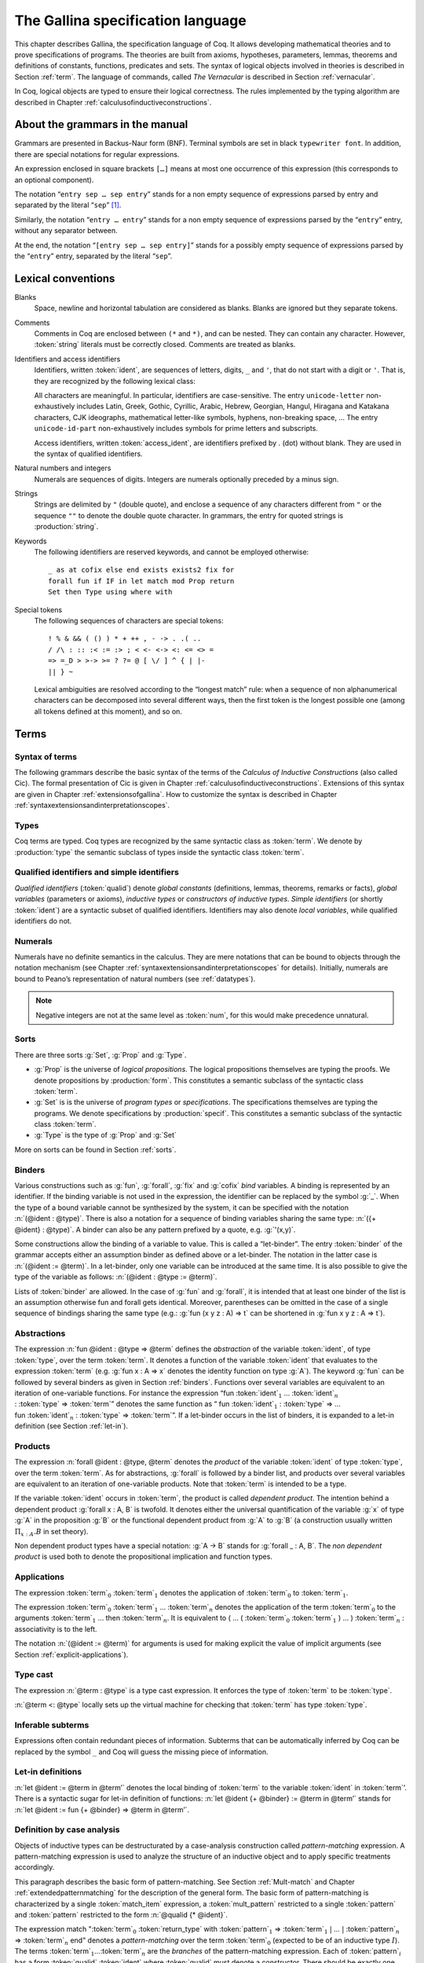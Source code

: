 .. _gallinaspecificationlanguage:

------------------------------------
 The Gallina specification language
------------------------------------

This chapter describes Gallina, the specification language of Coq. It allows
developing mathematical theories and to prove specifications of programs. The
theories are built from axioms, hypotheses, parameters, lemmas, theorems and
definitions of constants, functions, predicates and sets. The syntax of logical
objects involved in theories is described in Section :ref:`term`. The
language of commands, called *The Vernacular* is described in Section
:ref:`vernacular`.

In Coq, logical objects are typed to ensure their logical correctness.  The
rules implemented by the typing algorithm are described in Chapter :ref:`calculusofinductiveconstructions`.


About the grammars in the manual
================================

Grammars are presented in Backus-Naur form (BNF). Terminal symbols are
set in black ``typewriter font``. In addition, there are special notations for
regular expressions.

An expression enclosed in square brackets ``[…]`` means at most one
occurrence of this expression (this corresponds to an optional
component).

The notation “``entry sep … sep entry``” stands for a non empty sequence
of expressions parsed by entry and separated by the literal “``sep``” [1]_.

Similarly, the notation “``entry … entry``” stands for a non empty
sequence of expressions parsed by the “``entry``” entry, without any
separator between.

At the end, the notation “``[entry sep … sep entry]``” stands for a
possibly empty sequence of expressions parsed by the “``entry``” entry,
separated by the literal “``sep``”.


Lexical conventions
===================

Blanks
  Space, newline and horizontal tabulation are considered as blanks.
  Blanks are ignored but they separate tokens.

Comments
  Comments in Coq are enclosed between ``(*`` and ``*)``, and can be nested.
  They can contain any character. However, :token:`string` literals must be
  correctly closed. Comments are treated as blanks.

Identifiers and access identifiers
  Identifiers, written :token:`ident`, are sequences of letters, digits, ``_`` and
  ``'``, that do not start with a digit or ``'``. That is, they are
  recognized by the following lexical class:

  .. productionlist:: coq
     first_letter      : a..z ∣ A..Z ∣ _ ∣ unicode-letter
     subsequent_letter : a..z ∣ A..Z ∣ 0..9 ∣ _ ∣ ' ∣ unicode-letter ∣ unicode-id-part
     ident             : `first_letter`[`subsequent_letter`…`subsequent_letter`]
     access_ident      : .`ident`

  All characters are meaningful. In particular, identifiers are case-sensitive.
  The entry ``unicode-letter`` non-exhaustively includes Latin,
  Greek, Gothic, Cyrillic, Arabic, Hebrew, Georgian, Hangul, Hiragana
  and Katakana characters, CJK ideographs, mathematical letter-like
  symbols, hyphens, non-breaking space, … The entry ``unicode-id-part``
  non-exhaustively includes symbols for prime letters and subscripts.

  Access identifiers, written :token:`access_ident`, are identifiers prefixed by
  `.` (dot) without blank. They are used in the syntax of qualified
  identifiers.

Natural numbers and integers
  Numerals are sequences of digits. Integers are numerals optionally
  preceded by a minus sign.

  .. productionlist:: coq
     digit   : 0..9
     num     : `digit`…`digit`
     integer : [-]`num`

Strings
  Strings are delimited by ``"`` (double quote), and enclose a sequence of
  any characters different from ``"`` or the sequence ``""`` to denote the
  double quote character. In grammars, the entry for quoted strings is
  :production:`string`.

Keywords
  The following identifiers are reserved keywords, and cannot be
  employed otherwise::

    _ as at cofix else end exists exists2 fix for
    forall fun if IF in let match mod Prop return
    Set then Type using where with

Special tokens
  The following sequences of characters are special tokens::

    ! % & && ( () ) * + ++ , - -> . .( ..
    / /\ : :: :< := :> ; < <- <-> <: <= <> =
    => =_D > >-> >= ? ?= @ [ \/ ] ^ { | |-
    || } ~

  Lexical ambiguities are resolved according to the “longest match”
  rule: when a sequence of non alphanumerical characters can be
  decomposed into several different ways, then the first token is the
  longest possible one (among all tokens defined at this moment), and so
  on.

.. _term:

Terms
=====

Syntax of terms
---------------

The following grammars describe the basic syntax of the terms of the
*Calculus of Inductive Constructions* (also called Cic). The formal
presentation of Cic is given in Chapter :ref:`calculusofinductiveconstructions`. Extensions of this syntax
are given in Chapter :ref:`extensionsofgallina`. How to customize the syntax
is described in Chapter :ref:`syntaxextensionsandinterpretationscopes`.

.. productionlist:: coq
   term             : forall `binders` , `term`
                    : | fun `binders` => `term`
                    : | fix `fix_bodies`
                    : | cofix `cofix_bodies`
                    : | let `ident` [`binders`] [: `term`] := `term` in `term`
                    : | let fix `fix_body` in `term`
                    : | let cofix `cofix_body` in `term`
                    : | let ( [`name` , … , `name`] ) [`dep_ret_type`] := `term` in `term`
                    : | let ' `pattern` [in `term`] := `term` [`return_type`] in `term`
                    : | if `term` [`dep_ret_type`] then `term` else `term`
                    : | `term` : `term`
                    : | `term` <: `term`
                    : | `term` :>
                    : | `term` -> `term`
                    : | `term` `arg` … `arg`
                    : | @ `qualid` [`term` … `term`]
                    : | `term` % `ident`
                    : | match `match_item` , … , `match_item` [`return_type`] with
                    :   [[|] `equation` | … | `equation`] end
                    : | `qualid`
                    : | `sort`
                    : | `num`
                    : | _
                    : | ( `term` )
   arg              : `term`
                    : | ( `ident` := `term` )
   binders          : `binder` … `binder`
   binder           : `name`
                    : | ( `name` … `name` : `term` )
                    : | ( `name` [: `term`] := `term` )
                    : | ' `pattern`
   name             : `ident` | _
   qualid           : `ident` | `qualid` `access_ident`
   sort             : Prop | Set | Type
   fix_bodies       : `fix_body`
                    : | `fix_body` with `fix_body` with … with `fix_body` for `ident`
   cofix_bodies     : `cofix_body`
                    : | `cofix_body` with `cofix_body` with … with `cofix_body` for `ident`
   fix_body         : `ident` `binders` [`annotation`] [: `term`] := `term`
   cofix_body       : `ident` [`binders`] [: `term`] := `term`
   annotation       : { struct `ident` }
   match_item       : `term` [as `name`] [in `qualid` [`pattern` … `pattern`]]
   dep_ret_type     : [as `name`] `return_type`
   return_type      : return `term`
   equation         : `mult_pattern` | … | `mult_pattern` => `term`
   mult_pattern     : `pattern` , … , `pattern`
   pattern          : `qualid` `pattern` … `pattern`
                    : | @ `qualid` `pattern` … `pattern`
                    : | `pattern` as `ident`
                    : | `pattern` % `ident`
                    : | `qualid`
                    : | _
                    : | `num`
                    : | ( `or_pattern` , … , `or_pattern` )
   or_pattern       : `pattern` | … | `pattern`


Types
-----

Coq terms are typed. Coq types are recognized by the same syntactic
class as :token:`term`. We denote by :production:`type` the semantic subclass
of types inside the syntactic class :token:`term`.

.. _gallina-identifiers:

Qualified identifiers and simple identifiers
--------------------------------------------

*Qualified identifiers* (:token:`qualid`) denote *global constants*
(definitions, lemmas, theorems, remarks or facts), *global variables*
(parameters or axioms), *inductive types* or *constructors of inductive
types*. *Simple identifiers* (or shortly :token:`ident`) are a syntactic subset
of qualified identifiers. Identifiers may also denote *local variables*,
while qualified identifiers do not.

Numerals
--------

Numerals have no definite semantics in the calculus. They are mere
notations that can be bound to objects through the notation mechanism
(see Chapter :ref:`syntaxextensionsandinterpretationscopes` for details).
Initially, numerals are bound to Peano’s representation of natural
numbers (see :ref:`datatypes`).

.. note::

   Negative integers are not at the same level as :token:`num`, for this
   would make precedence unnatural.

Sorts
-----

There are three sorts :g:`Set`, :g:`Prop` and :g:`Type`.

-  :g:`Prop` is the universe of *logical propositions*. The logical propositions
   themselves are typing the proofs. We denote propositions by :production:`form`.
   This constitutes a semantic subclass of the syntactic class :token:`term`.

-  :g:`Set` is is the universe of *program types* or *specifications*. The
   specifications themselves are typing the programs. We denote
   specifications by :production:`specif`. This constitutes a semantic subclass of
   the syntactic class :token:`term`.

-  :g:`Type` is the type of :g:`Prop` and :g:`Set`

More on sorts can be found in Section :ref:`sorts`.

.. _binders:

Binders
-------

Various constructions such as :g:`fun`, :g:`forall`, :g:`fix` and :g:`cofix`
*bind* variables. A binding is represented by an identifier. If the binding
variable is not used in the expression, the identifier can be replaced by the
symbol :g:`_`. When the type of a bound variable cannot be synthesized by the
system, it can be specified with the notation :n:`(@ident : @type)`. There is also
a notation for a sequence of binding variables sharing the same type:
:n:`({+ @ident} : @type)`. A
binder can also be any pattern prefixed by a quote, e.g. :g:`'(x,y)`.

Some constructions allow the binding of a variable to value. This is
called a “let-binder”. The entry :token:`binder` of the grammar accepts
either an assumption binder as defined above or a let-binder. The notation in
the latter case is :n:`(@ident := @term)`. In a let-binder, only one
variable can be introduced at the same time. It is also possible to give
the type of the variable as follows:
:n:`(@ident : @type := @term)`.

Lists of :token:`binder` are allowed. In the case of :g:`fun` and :g:`forall`,
it is intended that at least one binder of the list is an assumption otherwise
fun and forall gets identical. Moreover, parentheses can be omitted in
the case of a single sequence of bindings sharing the same type (e.g.:
:g:`fun (x y z : A) => t` can be shortened in :g:`fun x y z : A => t`).

Abstractions
------------

The expression :n:`fun @ident : @type => @term` defines the
*abstraction* of the variable :token:`ident`, of type :token:`type`, over the term
:token:`term`. It denotes a function of the variable :token:`ident` that evaluates to
the expression :token:`term` (e.g. :g:`fun x : A => x` denotes the identity
function on type :g:`A`). The keyword :g:`fun` can be followed by several
binders as given in Section :ref:`binders`. Functions over
several variables are equivalent to an iteration of one-variable
functions. For instance the expression
“fun :token:`ident`\ :math:`_{1}` … :token:`ident`\ :math:`_{n}` 
: :token:`type` => :token:`term`”
denotes the same function as “ fun :token:`ident`\
:math:`_{1}` : :token:`type` => … 
fun :token:`ident`\ :math:`_{n}` : :token:`type` => :token:`term`”. If
a let-binder occurs in
the list of binders, it is expanded to a let-in definition (see
Section :ref:`let-in`).

Products
--------

The expression :n:`forall @ident : @type, @term` denotes the
*product* of the variable :token:`ident` of type :token:`type`, over the term :token:`term`.
As for abstractions, :g:`forall` is followed by a binder list, and products
over several variables are equivalent to an iteration of one-variable
products. Note that :token:`term` is intended to be a type.

If the variable :token:`ident` occurs in :token:`term`, the product is called
*dependent product*. The intention behind a dependent product
:g:`forall x : A, B` is twofold. It denotes either
the universal quantification of the variable :g:`x` of type :g:`A`
in the proposition :g:`B` or the functional dependent product from
:g:`A` to :g:`B` (a construction usually written
:math:`\Pi_{x:A}.B` in set theory).

Non dependent product types have a special notation: :g:`A -> B` stands for
:g:`forall _ : A, B`. The *non dependent product* is used both to denote
the propositional implication and function types.

Applications
------------

The expression :token:`term`\ :math:`_0` :token:`term`\ :math:`_1` denotes the
application of :token:`term`\ :math:`_0` to :token:`term`\ :math:`_1`.

The expression :token:`term`\ :math:`_0` :token:`term`\ :math:`_1` ...
:token:`term`\ :math:`_n` denotes the application of the term
:token:`term`\ :math:`_0` to the arguments :token:`term`\ :math:`_1` ... then
:token:`term`\ :math:`_n`. It is equivalent to ( … ( :token:`term`\ :math:`_0`
:token:`term`\ :math:`_1` ) … ) :token:`term`\ :math:`_n` : associativity is to the
left.

The notation :n:`(@ident := @term)` for arguments is used for making
explicit the value of implicit arguments (see
Section :ref:`explicit-applications`).

Type cast
---------

The expression :n:`@term : @type` is a type cast expression. It enforces
the type of :token:`term` to be :token:`type`.

:n:`@term <: @type` locally sets up the virtual machine for checking that
:token:`term` has type :token:`type`.

Inferable subterms
------------------

Expressions often contain redundant pieces of information. Subterms that can be
automatically inferred by Coq can be replaced by the symbol ``_`` and Coq will
guess the missing piece of information.

.. _let-in:

Let-in definitions
------------------

:n:`let @ident := @term in @term’`
denotes the local binding of :token:`term` to the variable
:token:`ident` in :token:`term`’. There is a syntactic sugar for let-in
definition of functions: :n:`let @ident {+ @binder} := @term in @term’`
stands for :n:`let @ident := fun {+ @binder} => @term in @term’`.

Definition by case analysis
---------------------------

Objects of inductive types can be destructurated by a case-analysis
construction called *pattern-matching* expression. A pattern-matching
expression is used to analyze the structure of an inductive object and
to apply specific treatments accordingly.

This paragraph describes the basic form of pattern-matching. See
Section :ref:`Mult-match` and Chapter :ref:`extendedpatternmatching` for the description
of the general form. The basic form of pattern-matching is characterized
by a single :token:`match_item` expression, a :token:`mult_pattern` restricted to a
single :token:`pattern` and :token:`pattern` restricted to the form
:n:`@qualid {* @ident}`.

The expression match ":token:`term`:math:`_0` :token:`return_type` with
:token:`pattern`:math:`_1` => :token:`term`:math:`_1` :math:`|` … :math:`|`
:token:`pattern`:math:`_n` => :token:`term`:math:`_n` end" denotes a
*pattern-matching* over the term :token:`term`:math:`_0` (expected to be
of an inductive type :math:`I`). The terms :token:`term`:math:`_1`\ …\
:token:`term`:math:`_n` are the *branches* of the pattern-matching
expression. Each of :token:`pattern`:math:`_i` has a form :token:`qualid`
:token:`ident` where :token:`qualid` must denote a constructor. There should be
exactly one branch for every constructor of :math:`I`.

The :token:`return_type` expresses the type returned by the whole match
expression. There are several cases. In the *non dependent* case, all
branches have the same type, and the :token:`return_type` is the common type of
branches. In this case, :token:`return_type` can usually be omitted as it can be
inferred from the type of the branches [2]_.

In the *dependent* case, there are three subcases. In the first subcase,
the type in each branch may depend on the exact value being matched in
the branch. In this case, the whole pattern-matching itself depends on
the term being matched. This dependency of the term being matched in the
return type is expressed with an “as :token:`ident`” clause where :token:`ident`
is dependent in the return type. For instance, in the following example:

.. coqtop:: in

   Inductive bool : Type := true : bool | false : bool.
   Inductive eq (A:Type) (x:A) : A -> Prop := eq_refl : eq A x x.
   Inductive or (A:Prop) (B:Prop) : Prop :=
     | or_introl : A -> or A B
     | or_intror : B -> or A B.

   Definition bool_case (b:bool) : or (eq bool b true) (eq bool b false) :=
     match b as x return or (eq bool x true) (eq bool x false) with
     | true => or_introl (eq bool true true) (eq bool true false) (eq_refl bool true)
     | false => or_intror (eq bool false true) (eq bool false false) (eq_refl bool false)
     end.

the branches have respective types ":g:`or (eq bool true true) (eq bool true false)`"
and ":g:`or (eq bool false true) (eq bool false false)`" while the whole
pattern-matching expression has type ":g:`or (eq bool b true) (eq bool b false)`",
the identifier :g:`b` being used to represent the dependency.

.. note::

   When the term being matched is a variable, the ``as`` clause can be
   omitted and the term being matched can serve itself as binding name in
   the return type. For instance, the following alternative definition is
   accepted and has the same meaning as the previous one.

   .. coqtop:: in

      Definition bool_case (b:bool) : or (eq bool b true) (eq bool b false) :=
      match b return or (eq bool b true) (eq bool b false) with
      | true => or_introl (eq bool true true) (eq bool true false) (eq_refl bool true)
      | false => or_intror (eq bool false true) (eq bool false false) (eq_refl bool false)
      end.

The second subcase is only relevant for annotated inductive types such
as the equality predicate (see Section :ref:`coq-equality`),
the order predicate on natural numbers or the type of lists of a given
length (see Section :ref:`matching-dependent`). In this configuration, the
type of each branch can depend on the type dependencies specific to the
branch and the whole pattern-matching expression has a type determined
by the specific dependencies in the type of the term being matched. This
dependency of the return type in the annotations of the inductive type
is expressed using a “:g:`in` :math:`I` :g:`_ … _` :token:`pattern`:math:`_1` …
:token:`pattern`:math:`_n`” clause, where

-  :math:`I` is the inductive type of the term being matched;

-  the :g:`_` are matching the parameters of the inductive type: the
   return type is not dependent on them.

-  the :token:`pattern`:math:`_i` are matching the annotations of the
   inductive type: the return type is dependent on them

-  in the basic case which we describe below, each :token:`pattern`:math:`_i`
   is a name :token:`ident`:math:`_i`; see :ref:`match-in-patterns` for the
   general case

For instance, in the following example:

.. coqtop:: in

   Definition eq_sym (A:Type) (x y:A) (H:eq A x y) : eq A y x :=
   match H in eq _ _ z return eq A z x with
   | eq_refl _ => eq_refl A x
   end.

the type of the branch is :g:`eq A x x` because the third argument of
:g:`eq` is :g:`x` in the type of the pattern :g:`eq_refl`. On the contrary, the
type of the whole pattern-matching expression has type :g:`eq A y x` because the
third argument of eq is y in the type of H. This dependency of the case analysis
in the third argument of :g:`eq` is expressed by the identifier :g:`z` in the
return type.

Finally, the third subcase is a combination of the first and second
subcase. In particular, it only applies to pattern-matching on terms in
a type with annotations. For this third subcase, both the clauses ``as`` and
``in`` are available.

There are specific notations for case analysis on types with one or two
constructors: ``if … then … else …`` and ``let (…,…) := … in …`` (see
Sections :ref:`if-then-else` and :ref:`irrefutable-patterns`).

Recursive functions
-------------------

The expression “``fix`` :token:`ident`:math:`_1` :token:`binder`:math:`_1` ``:``
:token:`type`:math:`_1` ``:=`` :token:`term`:math:`_1` ``with … with``
:token:`ident`:math:`_n` :token:`binder`:math:`_n` : :token:`type`:math:`_n`
``:=`` :token:`term`:math:`_n` ``for`` :token:`ident`:math:`_i`” denotes the
:math:`i`-th component of a block of functions defined by mutual structural
recursion. It is the local counterpart of the :cmd:`Fixpoint` command. When
:math:`n=1`, the “``for`` :token:`ident`:math:`_i`” clause is omitted.

The expression “``cofix`` :token:`ident`:math:`_1` :token:`binder`:math:`_1` ``:``
:token:`type`:math:`_1` ``with … with`` :token:`ident`:math:`_n` :token:`binder`:math:`_n`
: :token:`type`:math:`_n` ``for`` :token:`ident`:math:`_i`” denotes the
:math:`i`-th component of a block of terms defined by a mutual guarded
co-recursion. It is the local counterpart of the :cmd:`CoFixpoint` command. When
:math:`n=1`, the “``for`` :token:`ident`:math:`_i`” clause is omitted.

The association of a single fixpoint and a local definition have a special
syntax: :n:`let fix @ident @binders := @term in` stands for
:n:`let @ident := fix @ident @binders := @term in`. The same applies for co-fixpoints.

.. _vernacular:

The Vernacular
==============

.. productionlist:: coq
   sentence           : `assumption`
                      : | `definition`
                      : | `inductive`
                      : | `fixpoint`
                      : | `assertion` `proof`
   assumption         : `assumption_keyword` `assums`.
   assumption_keyword : Axiom | Conjecture
                      : | Parameter | Parameters
                      : | Variable | Variables
                      : | Hypothesis | Hypotheses
   assums             : `ident` … `ident` : `term`
                      : | ( `ident` … `ident` : `term` ) … ( `ident` … `ident` : `term` )
   definition         : [Local] Definition `ident` [`binders`] [: `term`] := `term` .
                      : | Let `ident` [`binders`] [: `term`] := `term` .
   inductive          : Inductive `ind_body` with … with `ind_body` .
                      : | CoInductive `ind_body` with … with `ind_body` .
   ind_body           : `ident` [`binders`] : `term` :=
                      : [[|] `ident` [`binders`] [:`term`] | … | `ident` [`binders`] [:`term`]]
   fixpoint           : Fixpoint `fix_body` with … with `fix_body` .
                      : | CoFixpoint `cofix_body` with … with `cofix_body` .
   assertion          : `assertion_keyword` `ident` [`binders`] : `term` .
   assertion_keyword  : Theorem | Lemma
                      : | Remark | Fact
                      : | Corollary | Proposition
                      : | Definition | Example
   proof              : Proof . … Qed .
                      : | Proof . … Defined .
                      : | Proof . … Admitted .

.. todo:: This use of … in this grammar is inconsistent
          What about removing the proof part of this grammar from this chapter
          and putting it somewhere where top-level tactics can be described as well?
          See also #7583.

This grammar describes *The Vernacular* which is the language of
commands of Gallina. A sentence of the vernacular language, like in
many natural languages, begins with a capital letter and ends with a
dot.

The different kinds of command are described hereafter. They all suppose
that the terms occurring in the sentences are well-typed.

.. _gallina-assumptions:

Assumptions
-----------

Assumptions extend the environment with axioms, parameters, hypotheses
or variables. An assumption binds an :token:`ident` to a :token:`type`. It is accepted
by Coq if and only if this :token:`type` is a correct type in the environment
preexisting the declaration and if :token:`ident` was not previously defined in
the same module. This :token:`type` is considered to be the type (or
specification, or statement) assumed by :token:`ident` and we say that :token:`ident`
has type :token:`type`.

.. _Axiom:

.. cmd:: Parameter @ident : @type

   This command links :token:`type` to the name :token:`ident` as its specification in
   the global context. The fact asserted by :token:`type` is thus assumed as a
   postulate.

   .. exn:: @ident already exists.
      :name: @ident already exists. (Axiom)
      :undocumented:

   .. cmdv:: Parameter {+ @ident } : @type

      Adds several parameters with specification :token:`type`.

   .. cmdv:: Parameter {+ ( {+ @ident } : @type ) }

      Adds blocks of parameters with different specifications.

   .. cmdv:: Local Parameter {+ ( {+ @ident } : @type ) }
      :name: Local Parameter

      Such parameters are never made accessible through their unqualified name by
      :cmd:`Import` and its variants. You have to explicitly give their fully
      qualified name to refer to them.

   .. cmdv:: {? Local } Parameters {+ ( {+ @ident } : @type ) }
             {? Local } Axiom {+ ( {+ @ident } : @type ) }
             {? Local } Axioms {+ ( {+ @ident } : @type ) }
             {? Local } Conjecture {+ ( {+ @ident } : @type ) }
             {? Local } Conjectures {+ ( {+ @ident } : @type ) }
      :name: Parameters; Axiom; Axioms; Conjecture; Conjectures

      These variants are synonyms of :n:`{? Local } Parameter {+ ( {+ @ident } : @type ) }`.

.. cmd:: Variable @ident : @type

   This command links :token:`type` to the name :token:`ident` in the context of
   the current section (see Section :ref:`section-mechanism` for a description of
   the section mechanism). When the current section is closed, name :token:`ident`
   will be unknown and every object using this variable will be explicitly
   parametrized (the variable is *discharged*). Using the :cmd:`Variable` command out
   of any section is equivalent to using :cmd:`Local Parameter`.

   .. exn:: @ident already exists.
      :name: @ident already exists. (Variable)
      :undocumented:

   .. cmdv:: Variable {+ @ident } : @term

      Links :token:`type` to each :token:`ident`.

   .. cmdv:: Variable {+ ( {+ @ident } : @term ) }

      Adds blocks of variables with different specifications.

   .. cmdv:: Variables {+ ( {+ @ident } : @term) }
             Hypothesis {+ ( {+ @ident } : @term) }
             Hypotheses {+ ( {+ @ident } : @term) }
      :name: Variables; Hypothesis; Hypotheses

      These variants are synonyms of :n:`Variable {+ ( {+ @ident } : @term) }`.

.. note::
   It is advised to use the commands :cmd:`Axiom`, :cmd:`Conjecture` and
   :cmd:`Hypothesis` (and their plural forms) for logical postulates (i.e. when
   the assertion :token:`type` is of sort :g:`Prop`), and to use the commands
   :cmd:`Parameter` and :cmd:`Variable` (and their plural forms) in other cases
   (corresponding to the declaration of an abstract mathematical entity).

.. _gallina-definitions:

Definitions
-----------

Definitions extend the environment with associations of names to terms.
A definition can be seen as a way to give a meaning to a name or as a
way to abbreviate a term. In any case, the name can later be replaced at
any time by its definition.

The operation of unfolding a name into its definition is called
:math:`\delta`-conversion (see Section :ref:`delta-reduction`). A
definition is accepted by the system if and only if the defined term is
well-typed in the current context of the definition and if the name is
not already used. The name defined by the definition is called a
*constant* and the term it refers to is its *body*. A definition has a
type which is the type of its body.

A formal presentation of constants and environments is given in
Section :ref:`typing-rules`.

.. cmd:: Definition @ident := @term

   This command binds :token:`term` to the name :token:`ident` in the environment,
   provided that :token:`term` is well-typed.

   .. exn:: @ident already exists.
      :name: @ident already exists. (Definition)
      :undocumented:

   .. cmdv:: Definition @ident : @type := @term

      This variant checks that the type of :token:`term` is definitionally equal to
      :token:`type`, and registers :token:`ident` as being of type
      :token:`type`, and bound to value :token:`term`.

      .. exn:: The term @term has type @type while it is expected to have type @type'.
         :undocumented:

   .. cmdv:: Definition @ident @binders {? : @term } := @term

      This is equivalent to
      :n:`Definition @ident : forall @binders, @term := fun @binders => @term`.

   .. cmdv:: Local Definition @ident {? @binders } {? : @type } := @term
      :name: Local Definition

      Such definitions are never made accessible through their
      unqualified name by :cmd:`Import` and its variants.
      You have to explicitly give their fully qualified name to refer to them.

   .. cmdv:: {? Local } Example @ident {? @binders } {? : @type } := @term
      :name: Example

      This is equivalent to :cmd:`Definition`.

.. seealso:: :cmd:`Opaque`, :cmd:`Transparent`, :tacn:`unfold`.

.. cmd:: Let @ident := @term

   This command binds the value :token:`term` to the name :token:`ident` in the
   environment of the current section. The name :token:`ident` disappears when the
   current section is eventually closed, and all persistent objects (such
   as theorems) defined within the section and depending on :token:`ident` are
   prefixed by the let-in definition :n:`let @ident := @term in`.
   Using the :cmd:`Let` command out of any section is equivalent to using
   :cmd:`Local Definition`.

   .. exn:: @ident already exists.
      :name: @ident already exists. (Let)
      :undocumented:

   .. cmdv:: Let @ident {? @binders } {? : @type } := @term
      :undocumented:

   .. cmdv:: Let Fixpoint @ident @fix_body {* with @fix_body}
      :name: Let Fixpoint
      :undocumented:

   .. cmdv:: Let CoFixpoint @ident @cofix_body {* with @cofix_body}
      :name: Let CoFixpoint
      :undocumented:

.. seealso:: Section :ref:`section-mechanism`, commands :cmd:`Opaque`,
             :cmd:`Transparent`, and tactic :tacn:`unfold`.

.. _gallina-inductive-definitions:

Inductive definitions
---------------------

We gradually explain simple inductive types, simple annotated inductive
types, simple parametric inductive types, mutually inductive types. We
explain also co-inductive types.

Simple inductive types
~~~~~~~~~~~~~~~~~~~~~~

.. cmd:: Inductive @ident : {? @sort } := {? | } @ident : @type {* | @ident : @type }

   This command defines a simple inductive type and its constructors.
   The first :token:`ident` is the name of the inductively defined type
   and :token:`sort` is the universe where it lives. The next :token:`ident`\s
   are the names of its constructors and :token:`type` their respective types.
   Depending on the universe where the inductive type :token:`ident` lives
   (e.g. its type :token:`sort`), Coq provides a number of destructors.
   Destructors are named :token:`ident`\ ``_ind``, :token:`ident`\ ``_rec``
   or :token:`ident`\ ``_rect`` which respectively correspond to elimination
   principles on :g:`Prop`, :g:`Set` and :g:`Type`.
   The type of the destructors expresses structural induction/recursion
   principles over objects of type :token:`ident`.
   The constant :token:`ident`\ ``_ind`` is always provided,
   whereas :token:`ident`\ ``_rec`` and :token:`ident`\ ``_rect`` can be
   impossible to derive (for example, when :token:`ident` is a proposition).

   .. exn:: Non strictly positive occurrence of @ident in @type.

      The types of the constructors have to satisfy a *positivity condition*
      (see Section :ref:`positivity`). This condition ensures the soundness of
      the inductive definition.

   .. exn:: The conclusion of @type is not valid; it must be built from @ident.

      The conclusion of the type of the constructors must be the inductive type
      :token:`ident` being defined (or :token:`ident` applied to arguments in
      the case of annotated inductive types — cf. next section).

   .. example::
      The set of natural numbers is defined as:

      .. coqtop:: all

         Inductive nat : Set :=
         | O : nat
         | S : nat -> nat.

      The type nat is defined as the least :g:`Set` containing :g:`O` and closed by
      the :g:`S` constructor. The names :g:`nat`, :g:`O` and :g:`S` are added to the
      environment.

      Now let us have a look at the elimination principles. They are three of them:
      :g:`nat_ind`, :g:`nat_rec` and :g:`nat_rect`. The type of :g:`nat_ind` is:

      .. coqtop:: all

         Check nat_ind.

      This is the well known structural induction principle over natural
      numbers, i.e. the second-order form of Peano’s induction principle. It
      allows proving some universal property of natural numbers (:g:`forall
      n:nat, P n`) by induction on :g:`n`.

      The types of :g:`nat_rec` and :g:`nat_rect` are similar, except that they pertain
      to :g:`(P:nat->Set)` and :g:`(P:nat->Type)` respectively. They correspond to
      primitive induction principles (allowing dependent types) respectively
      over sorts ``Set`` and ``Type``.

   .. cmdv:: Inductive @ident {? : @sort } := {? | } {*| @ident {? @binders } {? : @type } }

      Constructors :token:`ident`\s can come with :token:`binders` in which case,
      the actual type of the constructor is :n:`forall @binders, @type`.

      In the case where inductive types have no annotations (next section
      gives an example of such annotations), a constructor can be defined
      by only giving the type of its arguments.

      .. example::

         .. coqtop:: in

            Inductive nat : Set := O | S (_:nat).


Simple annotated inductive types
~~~~~~~~~~~~~~~~~~~~~~~~~~~~~~~~

In an annotated inductive types, the universe where the inductive type
is defined is no longer a simple sort, but what is called an arity,
which is a type whose conclusion is a sort.

.. example::

   As an example of annotated inductive types, let us define the
   :g:`even` predicate:

   .. coqtop:: all

      Inductive even : nat -> Prop :=
      | even_0 : even O
      | even_SS : forall n:nat, even n -> even (S (S n)).

   The type :g:`nat->Prop` means that even is a unary predicate (inductively
   defined) over natural numbers. The type of its two constructors are the
   defining clauses of the predicate even. The type of :g:`even_ind` is:

   .. coqtop:: all

      Check even_ind.

   From a mathematical point of view it asserts that the natural numbers satisfying
   the predicate even are exactly in the smallest set of naturals satisfying the
   clauses :g:`even_0` or :g:`even_SS`. This is why, when we want to prove any
   predicate :g:`P` over elements of :g:`even`, it is enough to prove it for :g:`O`
   and to prove that if any natural number :g:`n` satisfies :g:`P` its double
   successor :g:`(S (S n))` satisfies also :g:`P`. This is indeed analogous to the
   structural induction principle we got for :g:`nat`.

Parametrized inductive types
~~~~~~~~~~~~~~~~~~~~~~~~~~~~

.. cmdv:: Inductive @ident @binders {? : @type } := {? | } @ident : @type {* | @ident : @type}

   In the previous example, each constructor introduces a different
   instance of the predicate :g:`even`. In some cases, all the constructors
   introduce the same generic instance of the inductive definition, in
   which case, instead of an annotation, we use a context of parameters
   which are :token:`binders` shared by all the constructors of the definition.

   Parameters differ from inductive type annotations in the fact that the
   conclusion of each type of constructor invoke the inductive type with
   the same values of parameters as its specification.

   .. example::

      A typical example is the definition of polymorphic lists:

      .. coqtop:: in

         Inductive list (A:Set) : Set :=
         | nil : list A
         | cons : A -> list A -> list A.

      In the type of :g:`nil` and :g:`cons`, we write :g:`(list A)` and not
      just :g:`list`. The constructors :g:`nil` and :g:`cons` will have respectively
      types:

      .. coqtop:: all

         Check nil.
         Check cons.

      Types of destructors are also quantified with :g:`(A:Set)`.

      Once again, it is possible to specify only the type of the arguments
      of the constructors, and to omit the type of the conclusion:

      .. coqtop:: in

         Inductive list (A:Set) : Set := nil | cons (_:A) (_:list A).

.. note::
   + It is possible in the type of a constructor, to
     invoke recursively the inductive definition on an argument which is not
     the parameter itself.

     One can define :

     .. coqtop:: all

        Inductive list2 (A:Set) : Set :=
        | nil2 : list2 A
        | cons2 : A -> list2 (A*A) -> list2 A.

     that can also be written by specifying only the type of the arguments:

     .. coqtop:: all reset

        Inductive list2 (A:Set) : Set := nil2 | cons2 (_:A) (_:list2 (A*A)).

     But the following definition will give an error:

     .. coqtop:: all

        Fail Inductive listw (A:Set) : Set :=
        | nilw : listw (A*A)
        | consw : A -> listw (A*A) -> listw (A*A).

     because the conclusion of the type of constructors should be :g:`listw A`
     in both cases.

   + A parametrized inductive definition can be defined using annotations
     instead of parameters but it will sometimes give a different (bigger)
     sort for the inductive definition and will produce a less convenient
     rule for case elimination.

.. seealso::
   Section :ref:`inductive-definitions` and the :tacn:`induction` tactic.

Variants
~~~~~~~~

.. cmd:: Variant @ident @binders {? : @type } := {? | } @ident : @type {* | @ident : @type}

   The :cmd:`Variant` command is identical to the :cmd:`Inductive` command, except
   that it disallows recursive definition of types (for instance, lists cannot
   be defined using :cmd:`Variant`). No induction scheme is generated for
   this variant, unless option :opt:`Nonrecursive Elimination Schemes` is on.

   .. exn:: The @num th argument of @ident must be @ident in @type.
      :undocumented:

Mutually defined inductive types
~~~~~~~~~~~~~~~~~~~~~~~~~~~~~~~~

.. cmdv:: Inductive @ident {? : @type } := {? | } {*| @ident : @type } {* with {? | } {*| @ident {? : @type } } }

   This variant allows defining a block of mutually inductive types.
   It has the same semantics as the above :cmd:`Inductive` definition for each
   :token:`ident`. All :token:`ident` are simultaneously added to the environment.
   Then well-typing of constructors can be checked. Each one of the :token:`ident`
   can be used on its own.

   .. cmdv:: Inductive @ident @binders {? : @type } := {? | } {*| @ident : @type } {* with {? | } {*| @ident @binders {? : @type } } }

      In this variant, the inductive definitions are parametrized
      with :token:`binders`. However, parameters correspond to a local context
      in which the whole set of inductive declarations is done. For this
      reason, the parameters must be strictly the same for each inductive types.

.. example::
   The typical example of a mutual inductive data type is the one for trees and
   forests. We assume given two types :g:`A` and :g:`B` as variables. It can
   be declared the following way.

   .. coqtop:: in

      Variables A B : Set.

      Inductive tree : Set := node : A -> forest -> tree

      with forest : Set :=
      | leaf : B -> forest
      | cons : tree -> forest -> forest.

   This declaration generates automatically six induction principles. They are
   respectively called :g:`tree_rec`, :g:`tree_ind`, :g:`tree_rect`,
   :g:`forest_rec`, :g:`forest_ind`, :g:`forest_rect`. These ones are not the most
   general ones but are just the induction principles corresponding to each
   inductive part seen as a single inductive definition.

   To illustrate this point on our example, we give the types of :g:`tree_rec`
   and :g:`forest_rec`.

   .. coqtop:: all

      Check tree_rec.

      Check forest_rec.

   Assume we want to parametrize our mutual inductive definitions with the
   two type variables :g:`A` and :g:`B`, the declaration should be
   done the following way:

   .. coqtop:: in

      Inductive tree (A B:Set) : Set := node : A -> forest A B -> tree A B

      with forest (A B:Set) : Set :=
      | leaf : B -> forest A B
      | cons : tree A B -> forest A B -> forest A B.

   Assume we define an inductive definition inside a section
   (cf. :ref:`section-mechanism`). When the section is closed, the variables
   declared in the section and occurring free in the declaration are added as
   parameters to the inductive definition.

.. _coinductive-types:

Co-inductive types
~~~~~~~~~~~~~~~~~~

The objects of an inductive type are well-founded with respect to the
constructors of the type. In other words, such objects contain only a
*finite* number of constructors. Co-inductive types arise from relaxing
this condition, and admitting types whose objects contain an infinity of
constructors. Infinite objects are introduced by a non-ending (but
effective) process of construction, defined in terms of the constructors
of the type.

.. cmd:: CoInductive @ident @binders {? : @type } := {? | } @ident : @type {* | @ident : @type}

   This command introduces a co-inductive type.
   The syntax of the command is the same as the command :cmd:`Inductive`.
   No principle of induction is derived from the definition of a co-inductive
   type, since such principles only make sense for inductive types.
   For co-inductive types, the only elimination principle is case analysis.

.. example::
   An example of a co-inductive type is the type of infinite sequences of
   natural numbers, usually called streams.

   .. coqtop:: in

      CoInductive Stream : Set := Seq : nat -> Stream -> Stream.

   The usual destructors on streams :g:`hd:Stream->nat` and :g:`tl:Str->Str`
   can be defined as follows:

   .. coqtop:: in

      Definition hd (x:Stream) := let (a,s) := x in a.
      Definition tl (x:Stream) := let (a,s) := x in s.

Definition of co-inductive predicates and blocks of mutually
co-inductive definitions are also allowed.

.. example::
   An example of a co-inductive predicate is the extensional equality on
   streams:

   .. coqtop:: in

      CoInductive EqSt : Stream -> Stream -> Prop :=
        eqst : forall s1 s2:Stream,
                 hd s1 = hd s2 -> EqSt (tl s1) (tl s2) -> EqSt s1 s2.

   In order to prove the extensional equality of two streams :g:`s1` and :g:`s2`
   we have to construct an infinite proof of equality, that is, an infinite
   object of type :g:`(EqSt s1 s2)`. We will see how to introduce infinite
   objects in Section :ref:`cofixpoint`.

Definition of recursive functions
---------------------------------

Definition of functions by recursion over inductive objects
~~~~~~~~~~~~~~~~~~~~~~~~~~~~~~~~~~~~~~~~~~~~~~~~~~~~~~~~~~~

This section describes the primitive form of definition by recursion over
inductive objects. See the :cmd:`Function` command for more advanced
constructions.

.. _Fixpoint:

.. cmd:: Fixpoint @ident @params {struct @ident} : @type := @term

This command allows defining functions by pattern-matching over inductive objects
using a fixed point construction. The meaning of this declaration is to
define :token:`ident` a recursive function with arguments specified by the
binders in :token:`params` such that :token:`ident` applied to arguments corresponding
to these binders has type :token:`type`:math:`_0`, and is equivalent to the
expression :token:`term`:math:`_0`. The type of the :token:`ident` is consequently
:g:`forall` :token:`params`, :token:`type`:math:`_0` and the value is equivalent to
:g:`fun` :token:`params` :g:`=>` :token:`term`:math:`_0`.

To be accepted, a ``Fixpoint`` definition has to satisfy some syntactical
constraints on a special argument called the decreasing argument. They
are needed to ensure that the Fixpoint definition always terminates. The
point of the {struct :token:`ident`} annotation is to let the user tell the
system which argument decreases along the recursive calls. For instance,
one can define the addition function as :

.. coqtop:: all

   Fixpoint add (n m:nat) {struct n} : nat :=
   match n with
   | O => m
   | S p => S (add p m)
   end.

The ``{struct`` :token:`ident```}`` annotation may be left implicit, in this case the
system try successively arguments from left to right until it finds one that
satisfies the decreasing condition.

.. note::

   Some fixpoints may have several arguments that fit as decreasing
   arguments, and this choice influences the reduction of the fixpoint. Hence an
   explicit annotation must be used if the leftmost decreasing argument is not the
   desired one. Writing explicit annotations can also speed up type-checking of
   large mutual fixpoints.

The match operator matches a value (here :g:`n`) with the various
constructors of its (inductive) type. The remaining arguments give the
respective values to be returned, as functions of the parameters of the
corresponding constructor. Thus here when :g:`n` equals :g:`O` we return
:g:`m`, and when :g:`n` equals :g:`(S p)` we return :g:`(S (add p m))`.

The match operator is formally described in detail in Section
:ref:`match-construction`.
The system recognizes that in the inductive call :g:`(add p m)` the first
argument actually decreases because it is a *pattern variable* coming from
:g:`match n with`.

.. example::

  The following definition is not correct and generates an error message:

  .. coqtop:: all

     Fail Fixpoint wrongplus (n m:nat) {struct n} : nat :=
     match m with
     | O => n
     | S p => S (wrongplus n p)
     end.

  because the declared decreasing argument n actually does not decrease in
  the recursive call. The function computing the addition over the second
  argument should rather be written:

  .. coqtop:: all

     Fixpoint plus (n m:nat) {struct m} : nat :=
     match m with
     | O => n
     | S p => S (plus n p)
     end.

.. example::

  The ordinary match operation on natural numbers can be mimicked in the
  following way.

  .. coqtop:: all

     Fixpoint nat_match
       (C:Set) (f0:C) (fS:nat -> C -> C) (n:nat) {struct n} : C :=
     match n with
     | O => f0
     | S p => fS p (nat_match C f0 fS p)
     end.

.. example::

  The recursive call may not only be on direct subterms of the recursive
  variable n but also on a deeper subterm and we can directly write the
  function mod2 which gives the remainder modulo 2 of a natural number.

  .. coqtop:: all

     Fixpoint mod2 (n:nat) : nat :=
     match n with
     | O => O
     | S p => match p with
              | O => S O
              | S q => mod2 q
              end
     end.

In order to keep the strong normalization property, the fixed point
reduction will only be performed when the argument in position of the
decreasing argument (which type should be in an inductive definition)
starts with a constructor.

The ``Fixpoint`` construction enjoys also the with extension to define functions
over mutually defined inductive types or more generally any mutually recursive
definitions.

.. cmdv:: Fixpoint @ident @params {struct @ident} : @type := @term {* with @ident {+ @params} : @type := @term}

allows to define simultaneously fixpoints.

The size of trees and forests can be defined the following way:

.. coqtop:: all

   Fixpoint tree_size (t:tree) : nat :=
   match t with
   | node a f => S (forest_size f)
   end
   with forest_size (f:forest) : nat :=
   match f with
   | leaf b => 1
   | cons t f' => (tree_size t + forest_size f')
   end.

A generic command Scheme is useful to build automatically various mutual
induction principles. It is described in Section
:ref:`proofschemes-induction-principles`.

.. _cofixpoint:

Definitions of recursive objects in co-inductive types
~~~~~~~~~~~~~~~~~~~~~~~~~~~~~~~~~~~~~~~~~~~~~~~~~~~~~~

.. cmd:: CoFixpoint @ident : @type := @term

introduces a method for constructing an infinite object of a coinductive
type. For example, the stream containing all natural numbers can be
introduced applying the following method to the number :g:`O` (see
Section :ref:`coinductive-types` for the definition of :g:`Stream`, :g:`hd` and
:g:`tl`):

.. coqtop:: all

   CoFixpoint from (n:nat) : Stream := Seq n (from (S n)).

Oppositely to recursive ones, there is no decreasing argument in a
co-recursive definition. To be admissible, a method of construction must
provide at least one extra constructor of the infinite object for each
iteration. A syntactical guard condition is imposed on co-recursive
definitions in order to ensure this: each recursive call in the
definition must be protected by at least one constructor, and only by
constructors. That is the case in the former definition, where the
single recursive call of :g:`from` is guarded by an application of
:g:`Seq`. On the contrary, the following recursive function does not
satisfy the guard condition:

.. coqtop:: all

   Fail CoFixpoint filter (p:nat -> bool) (s:Stream) : Stream :=
     if p (hd s) then Seq (hd s) (filter p (tl s)) else filter p (tl s).

The elimination of co-recursive definition is done lazily, i.e. the
definition is expanded only when it occurs at the head of an application
which is the argument of a case analysis expression. In any other
context, it is considered as a canonical expression which is completely
evaluated. We can test this using the command ``Eval``, which computes
the normal forms of a term:

.. coqtop:: all

   Eval compute in (from 0).
   Eval compute in (hd (from 0)).
   Eval compute in (tl (from 0)).

.. cmdv:: CoFixpoint @ident @params : @type := @term

   As for most constructions, arguments of co-fixpoints expressions
   can be introduced before the :g:`:=` sign.

.. cmdv:: CoFixpoint @ident : @type := @term {+ with @ident : @type := @term }

   As in the :cmd:`Fixpoint` command, it is possible to introduce a block of
   mutually dependent methods.

.. _Assertions:

Assertions and proofs
---------------------

An assertion states a proposition (or a type) of which the proof (or an
inhabitant of the type) is interactively built using tactics. The interactive
proof mode is described in Chapter :ref:`proofhandling` and the tactics in
Chapter :ref:`Tactics`. The basic assertion command is:

.. cmd:: Theorem @ident {? @binders } : @type

   After the statement is asserted, Coq needs a proof. Once a proof of
   :token:`type` under the assumptions represented by :token:`binders` is given and
   validated, the proof is generalized into a proof of :n:`forall @binders, @type` and
   the theorem is bound to the name :token:`ident` in the environment.

   .. exn:: The term @term has type @type which should be Set, Prop or Type.

   .. exn:: @ident already exists.
      :name: @ident already exists. (Theorem)

      The name you provided is already defined. You have then to choose
      another name.

   .. exn:: Nested proofs are not allowed unless you turn option Nested Proofs Allowed on.

      You are asserting a new statement while already being in proof editing mode.
      This feature, called nested proofs, is disabled by default.
      To activate it, turn option :opt:`Nested Proofs Allowed` on.

   .. cmdv:: Lemma @ident {? @binders } : @type
             Remark @ident {? @binders } : @type
             Fact @ident {? @binders } : @type
             Corollary @ident {? @binders } : @type
             Proposition @ident {? @binders } : @type
      :name: Lemma; Remark; Fact; Corollary; Proposition

      These commands are all synonyms of :n:`Theorem @ident {? @binders } : type`.

.. cmdv:: Theorem @ident : @type {* with @ident : @type}

   This command is useful for theorems that are proved by simultaneous induction
   over a mutually inductive assumption, or that assert mutually dependent
   statements in some mutual co-inductive type. It is equivalent to
   :cmd:`Fixpoint` or :cmd:`CoFixpoint` but using tactics to build the proof of
   the statements (or the body of the specification, depending on the point of
   view). The inductive or co-inductive types on which the induction or
   coinduction has to be done is assumed to be non ambiguous and is guessed by
   the system.

   Like in a :cmd:`Fixpoint` or :cmd:`CoFixpoint` definition, the induction hypotheses
   have to be used on *structurally smaller* arguments (for a :cmd:`Fixpoint`) or
   be *guarded by a constructor* (for a :cmd:`CoFixpoint`). The verification that
   recursive proof arguments are correct is done only at the time of registering
   the lemma in the environment. To know if the use of induction hypotheses is
   correct at some time of the interactive development of a proof, use the
   command :cmd:`Guarded`.

   The command can be used also with :cmd:`Lemma`, :cmd:`Remark`, etc. instead of
   :cmd:`Theorem`.

.. cmdv:: Definition @ident : @type

   This allows defining a term of type :token:`type` using the proof editing
   mode. It behaves as :cmd:`Theorem` but is intended to be used in conjunction with
   :cmd:`Defined` in order to define a constant of which the computational
   behavior is relevant.

   The command can be used also with :cmd:`Example` instead of :cmd:`Definition`.

   .. seealso:: :cmd:`Opaque`, :cmd:`Transparent`, :tacn:`unfold`.

.. cmdv:: Let @ident : @type

   Like Definition :token:`ident` : :token:`type`. except that the definition is
   turned into a let-in definition generalized over the declarations depending
   on it after closing the current section.

.. cmdv:: Fixpoint @ident @binders with

   This generalizes the syntax of Fixpoint so that one or more bodies
   can be defined interactively using the proof editing mode (when a
   body is omitted, its type is mandatory in the syntax). When the block
   of proofs is completed, it is intended to be ended by Defined.

.. cmdv:: CoFixpoint @ident with

   This generalizes the syntax of CoFixpoint so that one or more bodies
   can be defined interactively using the proof editing mode.

A proof starts by the keyword :cmd:`Proof`. Then Coq enters the proof editing mode
until the proof is completed. The proof editing mode essentially contains
tactics that are described in chapter :ref:`Tactics`. Besides tactics, there
are commands to manage the proof editing mode. They are described in Chapter
:ref:`proofhandling`.

When the proof is completed it should be validated and put in the environment
using the keyword :cmd:`Qed`.

.. note::

   #. Several statements can be simultaneously asserted provided option
      :opt:`Nested Proofs Allowed` was turned on.

   #. Not only other assertions but any vernacular command can be given
      while in the process of proving a given assertion. In this case, the
      command is understood as if it would have been given before the
      statements still to be proved. Nonetheless, this practice is discouraged
      and may stop working in future versions.

   #. Proofs ended by :cmd:`Qed` are declared opaque. Their content cannot be
      unfolded (see :ref:`performingcomputations`), thus
      realizing some form of *proof-irrelevance*. To be able to unfold a
      proof, the proof should be ended by :cmd:`Defined`.

   #. :cmd:`Proof` is recommended but can currently be omitted. On the opposite
      side, :cmd:`Qed` (or :cmd:`Defined`) is mandatory to validate a proof.

   #. One can also use :cmd:`Admitted` in place of :cmd:`Qed` to turn the
      current asserted statement into an axiom and exit the proof editing mode.

.. [1]
   This is similar to the expression “*entry* :math:`\{` sep *entry*
   :math:`\}`” in standard BNF, or “*entry* :math:`(` sep *entry*
   :math:`)`\ \*” in the syntax of regular expressions.

.. [2]
   Except if the inductive type is empty in which case there is no
   equation that can be used to infer the return type.
